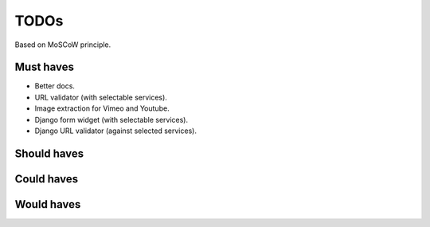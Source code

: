 TODOs
==========================
Based on MoSCoW principle.

Must haves
--------------------------
- Better docs.
- URL validator (with selectable services).
- Image extraction for Vimeo and Youtube.
- Django form widget (with selectable services).
- Django URL validator (against selected services).

Should haves
--------------------------

Could haves
--------------------------

Would haves
--------------------------

